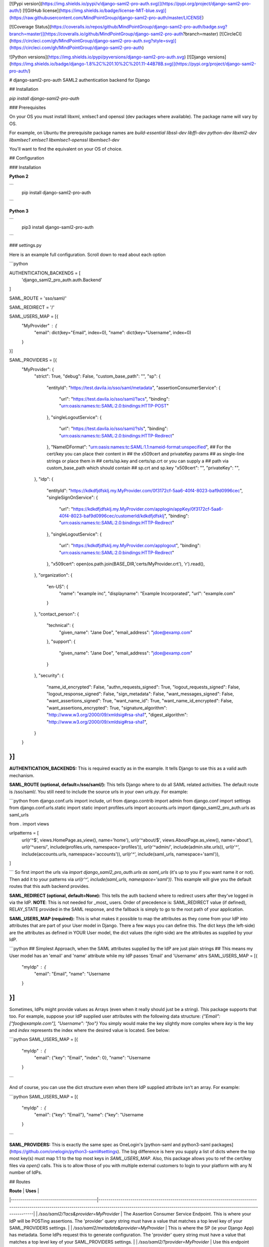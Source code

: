 [![Pypi version](https://img.shields.io/pypi/v/django-saml2-pro-auth.svg)](https://pypi.org/project/django-saml2-pro-auth/) [![GitHub license](https://img.shields.io/badge/license-MIT-blue.svg)](https://raw.githubusercontent.com/MindPointGroup/django-saml2-pro-auth/master/LICENSE)

[![Coverage Status](https://coveralls.io/repos/github/MindPointGroup/django-saml2-pro-auth/badge.svg?branch=master)](https://coveralls.io/github/MindPointGroup/django-saml2-pro-auth?branch=master) [![CircleCI](https://circleci.com/gh/MindPointGroup/django-saml2-pro-auth.svg?style=svg)](https://circleci.com/gh/MindPointGroup/django-saml2-pro-auth)


![Python versions](https://img.shields.io/pypi/pyversions/django-saml2-pro-auth.svg) [![Django versions](https://img.shields.io/badge/django-1.8%2C%201.10%2C%201.11-44B78B.svg)](https://pypi.org/project/django-saml2-pro-auth/)


# django-saml2-pro-auth
SAML2 authentication backend for Django


## Installation

`pip install django-saml2-pro-auth`

### Prerequisites

On your OS you must install libxml, xmlsec1 and openssl (dev packages where available). The package name will vary by OS.

For example, on Ubuntu the prerequisite package names are `build-essential libssl-dev libffi-dev python-dev libxml2-dev libxmlsec1 xmlsec1 libxmlsec1-openssl libxmlsec1-dev`

You'll want to find the equivalent on your OS of choice.

## Configuration

### Installation

**Python 2**

```
  pip install django-saml2-pro-auth
```

**Python 3**

```
  pip3 install django-saml2-pro-auth
```


### settings.py

Here is an example full configuration. Scroll down to read about each option

```python

AUTHENTICATION_BACKENDS = [
      'django_saml2_pro_auth.auth.Backend'
]

SAML_ROUTE = 'sso/saml/'

SAML_REDIRECT = '/'

SAML_USERS_MAP = [{
    "MyProvider" : {
      "email": dict(key="Email", index=0),
      "name": dict(key="Username", index=0)
    }

}]


SAML_PROVIDERS = [{
    "MyProvider": {
        "strict": True,
        "debug": False,
        "custom_base_path": "",
        "sp": {
            "entityId": "https://test.davila.io/sso/saml/metadata",
            "assertionConsumerService": {
                "url": "https://test.davila.io/sso/saml/?acs",
                "binding": "urn:oasis:names:tc:SAML:2.0:bindings:HTTP-POST"
            },
            "singleLogoutService": {
                "url": "https://test.davila.io/sso/saml/?sls",
                "binding": "urn:oasis:names:tc:SAML:2.0:bindings:HTTP-Redirect"
            },
            "NameIDFormat": "urn:oasis:names:tc:SAML:1.1:nameid-format:unspecified",
            ## For the cert/key you can place their content in
            ## the x509cert and privateKey params
            ## as single-line strings or place them in 
            ## certs/sp.key and certs/sp.crt or you can supply a 
            ## path via custom_base_path which should contain
            ## sp.crt and sp.key
            "x509cert": "",
            "privateKey": "",
        },
        "idp": {
            "entityId": "https://kdkdfjdfsklj.my.MyProvider.com/0f3172cf-5aa6-40f4-8023-baf9d0996cec",
            "singleSignOnService": {
                "url": "https://kdkdfjdfsklj.my.MyProvider.com/applogin/appKey/0f3172cf-5aa6-40f4-8023-baf9d0996cec/customerId/kdkdfjdfsklj",
                "binding": "urn:oasis:names:tc:SAML:2.0:bindings:HTTP-Redirect"
            },
            "singleLogoutService": {
                "url": "https://kdkdfjdfsklj.my.MyProvider.com/applogout",
                "binding": "urn:oasis:names:tc:SAML:2.0:bindings:HTTP-Redirect"
            },
            "x509cert": open(os.path.join(BASE_DIR,'certs/MyProvider.crt'), 'r').read(),
        },
        "organization": {
            "en-US": {
                "name": "example inc",
                "displayname": "Example Incorporated",
                "url": "example.com"
            }
        },
        "contact_person": {
            "technical": {
                "given_name": "Jane Doe",
                "email_address": "jdoe@examp.com"
            },
            "support": {
                "given_name": "Jane Doe",
                "email_address": "jdoe@examp.com"
            }
        },
        "security": {
            "name_id_encrypted": False,
            "authn_requests_signed": True,
            "logout_requests_signed": False,
            "logout_response_signed": False,
            "sign_metadata": False,
            "want_messages_signed": False,
            "want_assertions_signed": True,
            "want_name_id": True,
            "want_name_id_encrypted": False,
            "want_assertions_encrypted": True,
            "signature_algorithm": "http://www.w3.org/2000/09/xmldsig#rsa-sha1",
            "digest_algorithm": "http://www.w3.org/2000/09/xmldsig#rsa-sha1",
        }

    }
}]
```

**AUTHENTICATION_BACKENDS:** This is required exactly as in the example. It tells Django to use this as a valid auth mechanism.

**SAML_ROUTE (optional, default=/sso/saml/):** This tells Django where to do all SAML related activities. The default route is /sso/saml/. You still need to include the source urls in your own `urls.py`. For example:

```python
from django.conf.urls import include, url
from django.contrib import admin
from django.conf import settings
from django.conf.urls.static import static
import profiles.urls
import accounts.urls
import django_saml2_pro_auth.urls as saml_urls

from . import views

urlpatterns = [
    url(r'^$', views.HomePage.as_view(), name='home'),
    url(r'^about/$', views.AboutPage.as_view(), name='about'),
    url(r'^users/', include(profiles.urls, namespace='profiles')),
    url(r'^admin/', include(admin.site.urls)),
    url(r'^', include(accounts.urls, namespace='accounts')),
    url(r'^', include(saml_urls, namespace='saml')),
]

```
So first import the urls via `import django_saml2_pro_auth.urls as saml_urls` (it's up to you if you want name it or not). Then add it to your patterns via `url(r'^', include(saml_urls, namespace='saml'))`. This example will give you the default routes that this auth backend provides.

**SAML_REDIRECT (optional, default=None):** This tells the auth backend where to redirect users after they've logged in via the IdP. **NOTE**: This is not needed for _most_ users. Order of precedence is: SAML_REDIRECT value (if defined), RELAY_STATE provided in the SAML response, and the fallback is simply to go to the root path of your application.

**SAML_USERS_MAP (required):** This is what makes it possible to map the attributes as they come from your IdP into attributes that are part of your User model in Django. There a few ways you can define this. The dict keys (the left-side) are the attributes as defined in YOUR User model, the dict values (the right-side) are the attributes as supplied by your IdP.

```python
## Simplest Approach, when the SAML attributes supplied by the IdP are just plain strings
## This means my User model has an 'email' and 'name' attribute while my IdP passes 'Email' and 'Username' attrs
SAML_USERS_MAP = [{
    "myIdp" : {
      "email": "Email",
      "name": "Username
    }
}]
```

Sometimes, IdPs might provide values as Arrays (even when it really should just be a string). This package supports that too. For example, suppose your IdP supplied user attributes with the following data structure:
`{"Email": ["foo@example.com"], "Username": "foo"}`
You simply would make the key slightly more complex where `key` is the key and `index` represents the index where the desired value is located. See below:

```python
SAML_USERS_MAP = [{
    "myIdp" : {
      "email": {"key": "Email", "index": 0},
      "name": "Username
    }
```

And of course, you can use the dict structure even when there IdP supplied attribute isn't an array. For example:

```python
SAML_USERS_MAP = [{
    "myIdp" : {
      "email": {"key": "Email"},
      "name": {"key": "Username
    }
```



**SAML_PROVIDERS:** This is exactly the same spec as OneLogin's [python-saml and python3-saml packages](https://github.com/onelogin/python3-saml#settings). The big difference is here you supply a list of dicts where the top most key(s) must map 1:1 to the top most keys in `SAML_USERS_MAP`. Also, this package allows you to ref the cert/key files via `open()` calls. This is to allow those of you with multiple external customers to login to your platform with any N number of IdPs.


## Routes

| **Route**                                 | **Uses**                                                                                                                                                                                                              |
|-------------------------------------------|-----------------------------------------------------------------------------------------------------------------------------------------------------------------------------------------------------------------------|
| `/sso/saml2/?acs&provider=MyProvider`     | The Assertion Consumer Service Endpoint. This is where your IdP will be POSTing assertions. The 'provider' query string must have a value that matches a top level key of your SAML_PROVIDERS settings.               |
| `/sso/saml2/metadata&provider=MyProvider` | This is where the SP (ie your Django App) has metadata. Some IdPs request this to generate configuration. The 'provider' query string must have a value that matches a top level key of your SAML_PROVIDERS settings. |
| `/sso/saml2/?provider=MyProvider`         | Use this endpoint when you want to trigger an SP-initiated login. For example, this could be the `href`of a "Login with ClientX Okta" button.                                                                         |

## Gotchas

The following are things that you may run into issue with. Here are some tips.

* Ensure the value of the SP `entityId` config matches up with what you supply in your IdPs configuration.
* Your IdP may default to particular Signature type, usually `Assertion` or `Response` are the options. Depending on how you define your SAML provider config, it will dictate what this value should be.

# Wishlist and TODOs

The following are things that arent present yet but would be cool to have 

* Implement logic for Single Logout Service
* ADFS IdP support
* Integration test with full on mock saml interactions to test the actual backend auth
* Tests add coverage to views and the authenticate() get_user() methods in the auth backend
* models (with multi-tentant support) for idp and sp in order to facilitate management via django admin


